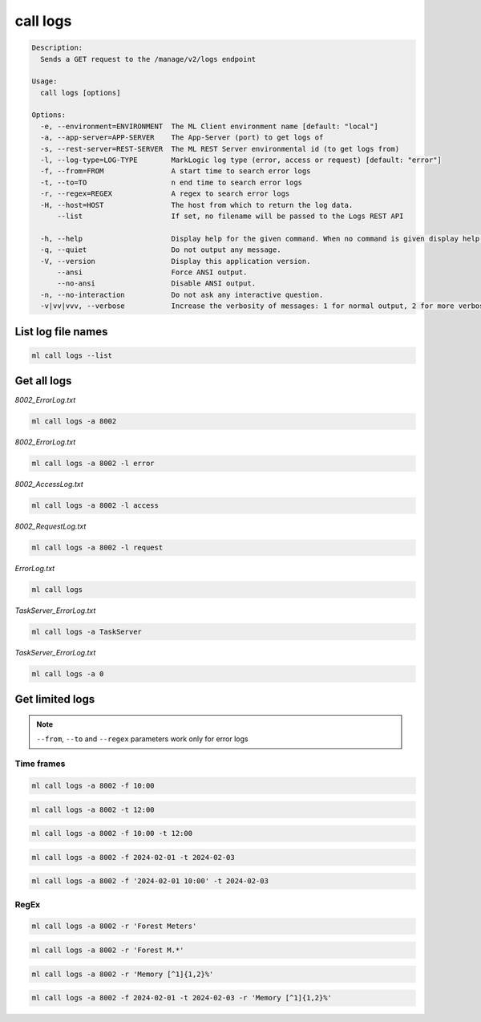 call logs
=========

.. code-block:: none

    Description:
      Sends a GET request to the /manage/v2/logs endpoint

    Usage:
      call logs [options]

    Options:
      -e, --environment=ENVIRONMENT  The ML Client environment name [default: "local"]
      -a, --app-server=APP-SERVER    The App-Server (port) to get logs of
      -s, --rest-server=REST-SERVER  The ML REST Server environmental id (to get logs from)
      -l, --log-type=LOG-TYPE        MarkLogic log type (error, access or request) [default: "error"]
      -f, --from=FROM                A start time to search error logs
      -t, --to=TO                    n end time to search error logs
      -r, --regex=REGEX              A regex to search error logs
      -H, --host=HOST                The host from which to return the log data.
          --list                     If set, no filename will be passed to the Logs REST API

      -h, --help                     Display help for the given command. When no command is given display help for the list command.
      -q, --quiet                    Do not output any message.
      -V, --version                  Display this application version.
          --ansi                     Force ANSI output.
          --no-ansi                  Disable ANSI output.
      -n, --no-interaction           Do not ask any interactive question.
      -v|vv|vvv, --verbose           Increase the verbosity of messages: 1 for normal output, 2 for more verbose output and 3 for debug.


List log file names
-------------------

.. code-block:: bash

    ml call logs --list


Get all logs
------------

*8002_ErrorLog.txt*

.. code-block:: bash

    ml call logs -a 8002

*8002_ErrorLog.txt*

.. code-block:: bash

    ml call logs -a 8002 -l error

*8002_AccessLog.txt*

.. code-block:: bash

    ml call logs -a 8002 -l access

*8002_RequestLog.txt*

.. code-block:: bash

    ml call logs -a 8002 -l request

*ErrorLog.txt*

.. code-block:: bash

    ml call logs

*TaskServer_ErrorLog.txt*

.. code-block:: bash

    ml call logs -a TaskServer

*TaskServer_ErrorLog.txt*

.. code-block:: bash

    ml call logs -a 0


Get limited logs
----------------
.. note::

    ``--from``, ``--to`` and ``--regex`` parameters work only for error logs


Time frames
^^^^^^^^^^^

.. code-block:: bash

    ml call logs -a 8002 -f 10:00

.. code-block:: bash

    ml call logs -a 8002 -t 12:00

.. code-block:: bash

    ml call logs -a 8002 -f 10:00 -t 12:00

.. code-block:: bash

    ml call logs -a 8002 -f 2024-02-01 -t 2024-02-03

.. code-block:: bash

    ml call logs -a 8002 -f '2024-02-01 10:00' -t 2024-02-03


RegEx
^^^^^

.. code-block:: bash

    ml call logs -a 8002 -r 'Forest Meters'

.. code-block:: bash

    ml call logs -a 8002 -r 'Forest M.*'

.. code-block:: bash

    ml call logs -a 8002 -r 'Memory [^1]{1,2}%'

.. code-block:: bash

    ml call logs -a 8002 -f 2024-02-01 -t 2024-02-03 -r 'Memory [^1]{1,2}%'
